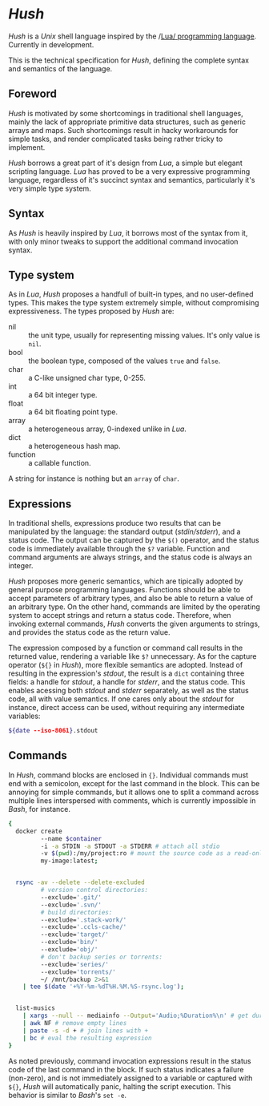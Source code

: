 * /Hush/
  /Hush/ is a /Unix/ shell language inspired by the /[[http://www.lua.org/][Lua/ programming language]]. Currently in
  development.

  This is the technical specification for /Hush/, defining the complete syntax and semantics of the language.
** Foreword
   /Hush/ is motivated by some shortcomings in traditional shell languages, mainly the lack
   of appropriate primitive data structures, such as generic arrays and maps. Such
   shortcomings result in hacky workarounds for simple tasks, and render complicated tasks
   being rather tricky to implement.

   /Hush/ borrows a great part of it's design from /Lua/, a simple but elegant scripting
   language. /Lua/ has proved to be a very expressive programming language, regardless of
   it's succinct syntax and semantics, particularly it's very simple type system.
** Syntax
   As /Hush/ is heavily inspired by /Lua/, it borrows most of the syntax from it, with only
   minor tweaks to support the additional command invocation syntax.
** Type system
   As in /Lua/, /Hush/ proposes a handfull of built-in types, and no user-defined types. This
   makes the type system extremely simple, without compromising expressiveness. The types
   proposed by /Hush/ are:
   - nil :: the unit type, usually for representing missing values. It's only value is ~nil~.
   - bool :: the boolean type, composed of the values ~true~ and ~false~.
   - char :: a C-like unsigned char type, 0-255.
   - int  :: a 64 bit integer type.
   - float :: a 64 bit floating point type.
   - array :: a heterogeneous array, 0-indexed unlike in /Lua/.
   - dict :: a heterogeneous hash map.
   - function :: a callable function.
   A string for instance is nothing but an ~array~ of ~char~.
** Expressions
   In traditional shells, expressions produce two results that can be manipulated by the
   language: the standard output (/stdin/stderr/), and a status code. The output can be
   captured by the ~$()~ operator, and the status code is immediately available through the
   ~$?~ variable. Function and command arguments are always strings, and the status code is
   always an integer.

   /Hush/ proposes more generic semantics, which are tipically adopted by general purpose
   programming languages. Functions should be able to accept parameters of arbitrary
   types, and also be able to return a value of an arbitrary type. On the other hand,
   commands are limited by the operating system to accept strings and return a status
   code. Therefore, when invoking external commands, /Hush/ converts the given arguments to
   strings, and provides the status code as the return value.

   The expression composed by a function or command call results in the returned value,
   rendering a variable like ~$?~ unnecessary. As for the capture operator (~${}~ in /Hush/),
   more flexible semantics are adopted. Instead of resulting in the expression's /stdout/,
   the result is a ~dict~ containing three fields: a handle for /stdout/, a handle for /stderr/,
   and the status code. This enables acessing both /stdout/ and /stderr/ separately, as well
   as the status code, all with value semantics. If one cares only about the /stdout/ for
   instance, direct access can be used, without requiring any intermediate variables:
   #+begin_src bash
     ${date --iso-8061}.stdout
   #+end_src
** Commands
   In /Hush/, command blocks are enclosed in ~{}~. Individual commands must end with a
   semicolon, except for the last command in the block. This can be annoying for simple
   commands, but it allows one to split a command across multiple lines interspersed
   with comments, which is currently impossible in /Bash/, for instance.
   #+begin_src bash
     {
       docker create
              --name $container
              -i -a STDIN -a STDOUT -a STDERR # attach all stdio
              -v $(pwd):/my/project:ro # mount the source code as a read-only volume
              my-image:latest;


       rsync -av --delete --delete-excluded
              # version control directories:
              --exclude='.git/'
              --exclude='.svn/'
              # build directories:
              --exclude='.stack-work/'
              --exclude='.ccls-cache/'
              --exclude='target/'
              --exclude='bin/'
              --exclude='obj/'
              # don't backup series or torrents:
              --exclude='series/'
              --exclude='torrents/'
              ~/ /mnt/backup 2>&1
         | tee $(date '+%Y-%m-%dT%H.%M.%S-rsync.log');


       list-musics
         | xargs --null -- mediainfo --Output='Audio;%Duration%\n' # get duration in miliseconds
         | awk NF # remove empty lines
         | paste -s -d + # join lines with +
         | bc # eval the resulting expression
     }
   #+end_src

   As noted previously, command invocation expressions result in the status code of the
   last command in the block. If such status indicates a failure (non-zero), and is not
   immediately assigned to a variable or captured with ~${}~, /Hush/ will automatically panic,
   halting the script execution. This behavior is similar to /Bash/'s ~set -e~.

